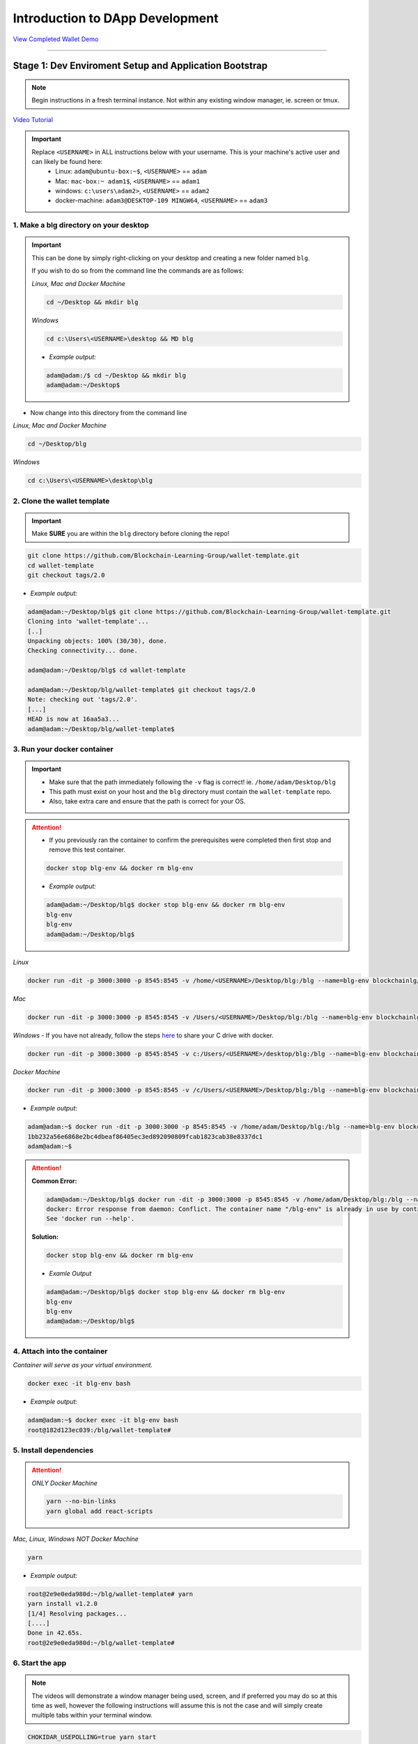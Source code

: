 =======================
Introduction to DApp Development
=======================

`View Completed Wallet Demo <https://drive.google.com/open?id=1RRzH5HyAZcdq6d4mCXJ6FRmP1mks179l>`_

----

Stage 1: Dev Enviroment Setup and Application Bootstrap
=======================================================

.. note::
  Begin instructions in a fresh terminal instance.  Not within any existing window manager, ie. screen or tmux.

`Video Tutorial <https://drive.google.com/open?id=1IvYodLeMF929k9hJg7M08_864Qxukecd>`_

.. important::
  Replace ``<USERNAME>`` in ALL instructions below with your username. This is your machine's active user and can likely be found here:
    - Linux: ``adam@ubuntu-box:~$``, ``<USERNAME>`` == ``adam``
    - Mac: ``mac-box:~ adam1$``, ``<USERNAME>`` == ``adam1``
    - windows: ``c:\users\adam2>``, ``<USERNAME>`` == ``adam2``
    - docker-machine: ``adam3@DESKTOP-109 MINGW64``, ``<USERNAME>`` == ``adam3``

1. Make a blg directory on your desktop
---------------------------------------

.. Important::
  This can be done by simply right-clicking on your desktop and creating a new folder named ``blg``.

  If you wish to do so from the command line the commands are as follows:

  *Linux, Mac and Docker Machine*

  .. code-block:: bash

    cd ~/Desktop && mkdir blg

  *Windows*

  .. code-block:: bash

    cd c:\Users\<USERNAME>\desktop && MD blg

  - *Example output:*

  .. code-block:: bash

    adam@adam:/$ cd ~/Desktop && mkdir blg
    adam@adam:~/Desktop$

- Now change into this directory from the command line

*Linux, Mac and Docker Machine*

.. code-block:: bash

  cd ~/Desktop/blg

*Windows*

.. code-block:: bash

  cd c:\Users\<USERNAME>\desktop\blg

2. Clone the wallet template
---------------------------------------

.. important::
  Make **SURE** you are within the ``blg`` directory before cloning the repo!

.. code-block:: bash

  git clone https://github.com/Blockchain-Learning-Group/wallet-template.git
  cd wallet-template
  git checkout tags/2.0

- *Example output:*

.. code-block:: console

  adam@adam:~/Desktop/blg$ git clone https://github.com/Blockchain-Learning-Group/wallet-template.git
  Cloning into 'wallet-template'...
  [..]
  Unpacking objects: 100% (30/30), done.
  Checking connectivity... done.

  adam@adam:~/Desktop/blg$ cd wallet-template

  adam@adam:~/Desktop/blg/wallet-template$ git checkout tags/2.0
  Note: checking out 'tags/2.0'.
  [...]
  HEAD is now at 16aa5a3...
  adam@adam:~/Desktop/blg/wallet-template$

3. Run your docker container
---------------------------------------

.. important::
  - Make sure that the path immediately following the ``-v`` flag is correct! ie. ``/home/adam/Desktop/blg``
  - This path must exist on your host and the ``blg`` directory must contain the ``wallet-template`` repo.
  - Also, take extra care and ensure that the path is correct for your OS.

.. attention::
  - If you previously ran the container to confirm the prerequisites were completed then first stop and remove this test container.

  .. code-block:: bash

    docker stop blg-env && docker rm blg-env

  - *Example output:*

  .. code-block:: console

    adam@adam:~/Desktop/blg$ docker stop blg-env && docker rm blg-env
    blg-env
    blg-env
    adam@adam:~/Desktop/blg$

*Linux*

.. code-block:: bash

  docker run -dit -p 3000:3000 -p 8545:8545 -v /home/<USERNAME>/Desktop/blg:/blg --name=blg-env blockchainlg/dapp-dev-env

*Mac*

.. code-block:: bash

  docker run -dit -p 3000:3000 -p 8545:8545 -v /Users/<USERNAME>/Desktop/blg:/blg --name=blg-env blockchainlg/dapp-dev-env

*Windows*
- If you have not already, follow the steps `here <https://rominirani.com/docker-on-windows-mounting-host-directories-d96f3f056a2c>`_ to share your C drive with docker.

.. code-block:: bash

  docker run -dit -p 3000:3000 -p 8545:8545 -v c:/Users/<USERNAME>/desktop/blg:/blg --name=blg-env blockchainlg/dapp-dev-env

*Docker Machine*

.. code-block:: bash

  docker run -dit -p 3000:3000 -p 8545:8545 -v /c/Users/<USERNAME>/Desktop/blg:/blg --name=blg-env blockchainlg/dapp-dev-env

- *Example output:*

.. code-block:: console

  adam@adam:~$ docker run -dit -p 3000:3000 -p 8545:8545 -v /home/adam/Desktop/blg:/blg --name=blg-env blockchainlg/dapp-dev-env
  1bb232a56e6868e2bc4dbeaf86405ec3ed892090809fcab1823cab38e8337dc1
  adam@adam:~$

.. attention::
  **Common Error:**

  .. code-block:: console

    adam@adam:~/Desktop/blg$ docker run -dit -p 3000:3000 -p 8545:8545 -v /home/adam/Desktop/blg:/blg --name=blg-env blockchainlg/dapp-dev-env
    docker: Error response from daemon: Conflict. The container name "/blg-env" is already in use by container "9c52f3787e28c64b197e22ec509fb2a73cd5066543ec6345956e11b6e69ba41c". You have to remove (or rename) that container to be able to reuse that name.
    See 'docker run --help'.

  **Solution:**

  .. code-block:: bash

    docker stop blg-env && docker rm blg-env

  - *Examle Output*

  .. code-block:: console

    adam@adam:~/Desktop/blg$ docker stop blg-env && docker rm blg-env
    blg-env
    blg-env
    adam@adam:~/Desktop/blg$

4. Attach into the container
---------------------------------------

*Container will serve as your virtual environment.*

.. code-block:: bash

  docker exec -it blg-env bash

- *Example output:*

.. code-block:: console

  adam@adam:~$ docker exec -it blg-env bash
  root@182d123ec039:/blg/wallet-template#

5. Install dependencies
---------------------------------------

.. attention::

  *ONLY Docker Machine*

  .. code-block:: bash

    yarn --no-bin-links
    yarn global add react-scripts

*Mac, Linux, Windows NOT Docker Machine*

.. code-block:: bash

  yarn

- *Example output:*

.. code-block:: console

  root@2e9e0eda980d:~/blg/wallet-template# yarn
  yarn install v1.2.0
  [1/4] Resolving packages...
  [....]
  Done in 42.65s.
  root@2e9e0eda980d:~/blg/wallet-template#

6. Start the app
---------------------------------------

.. note::
  The videos will demonstrate a window manager being used, screen, and if preferred you may do so at this time as well, however the following instructions will assume this is not the case and will simply create multiple tabs within your terminal window.

.. code-block:: bash

  CHOKIDAR_USEPOLLING=true yarn start

- *Example output:*

.. code-block:: console

  # CHOKIDAR_USEPOLLING=true yarn start
  Starting the development server...

  Compiled successfully!

  You can now view my-app in the browser.

    Local:            http://localhost:3000/
    On Your Network:  http://172.17.0.2:3000/

  Note that the development build is not optimized.
  To create a production build, use yarn build.

7. Load the app in chrome, `localhost:3000 <http://localhost:3000/>`_

**END Stage 1: Dev Enviroment Set up and Application Bootstrapped!**

----

Stage 2: Testing Your Token
===========================

`Video Tutorial <https://drive.google.com/open?id=17TlqJ0571ElgB9yimc4WnAWCRNKFq6dz>`_

1. Create a new tab in your terminal window or a new terminal window for our Ethereum node
---------------------------------------

.. note::
  While within the terminal window select File -> Open Terminal to create a new window.

  To create a new tab from within a terminal window:

  .. code-block:: bash

    ctrl+shft+t

- *Example output: Result is a new empty terminal, in the same directory you were when you initially entered your container. This will push you out of the container.*

.. code-block:: console

  adam@adam:~/Desktop/blg$

2. Attach back into the container in the Etheruem node tab
---------------------------------------

.. code-block:: bash

  docker exec -it blg-env bash

- *Example output:*

.. code-block:: console

  adam@adam:~/Desktop/blg$ docker exec -it blg-env bash
  root@182d123ec039:/blg/wallet-template#

3. Start up your Ethereum node, ganache-cli
---------------------------------------

.. code-block:: bash

  ganache-cli

- *Example output:*
.. code-block:: console

  # ganache-cli
  Ganache CLI v6.0.3 (ganache-core: 2.0.2)
  [...]
  Listening on localhost:8545

4. Create a new window or tab for our Truffle commands
---------------------------------------

.. note::
  While within the terminal window select File -> Open Terminal to create a new window.

  To create a new tab from within a terminal window:

  .. code-block:: bash

    ctrl+shft+t

- *Example output: Result is a new empty terminal, in the same directory you were when you initially entered your container. This will push you out of the container.*

.. code-block:: console

  adam@adam:~/Desktop/blg$

5. Attach back into the container in the Truffle tab
---------------------------------------

.. code-block:: bash

  docker exec -it blg-env bash

- *Example output:*

.. code-block:: console

  adam@adam:~/Desktop/blg$ docker exec -it blg-env bash
  root@182d123ec039:/blg/wallet-template#

6. Create the Test Case
---------------------------------------

.. note::
  - contracts/Token.sol has been provided or do update it with the Token that was completed previously.
  - Also one test file template has been provided in order to test the buy method was implemented correctly.

- Open the repo, ``~/Desktop/blg/wallet-template``, in your text editor, atom, sublime or the like and we can get to coding!

- Import the token's build artifacts, line 2

.. code-block:: javascript

  const Token = artifacts.require("./Token.sol")

  - Define the owner account, note ``truffle test`` exposes the accounts array for us, line 6

.. code-block:: javascript

  const owner = accounts[0]

- Create a new instance of the token contract, line 10

.. code-block:: javascript

  const token = await Token.new({ from: owner })

- Specify the wei value of tokens you wish to purchase, line 13

.. code-block:: javascript

  const value = 100

- Send the transaction to the token's buy method, line 16

.. code-block:: javascript

  const txResponse = await token.buy({ from: owner, value })

- Pull the rate from the token, line 19

.. code-block:: javascript

  const rate = await token.rate()

- Compute the token amount to be minted to the buyer, line 22

.. code-block:: javascript

  const tokenAmount = value * rate

- Access the event object from the transaction receipt, line 25

.. code-block:: javascript

  const event = txResponse.logs[0]

- Assert the correct values were emitted, line 28-31

.. code-block:: javascript

  assert.equal(event.event, 'TokensMinted', 'TokensMinted event was not emitted.')
  assert.equal(event.args.to, owner, 'Incorrect to was emitted.')
  assert.equal(event.args.value, value, 'Incorrect value was emitted.')
  assert.equal(event.args.totalSupply.toNumber(), tokenAmount, 'Incorrect totalSupply was emitted.')

**Ensure the state of the contract is updated correctly**

- Assert the buyer's balance is correct, line 34-35

.. code-block:: javascript

  const balance = await token.balanceOf(owner)
  assert.equal(balance.toNumber(), tokenAmount, 'Incorrect token balance.')

- Assert the total supply is correct, line 38-39

.. code-block:: javascript

  const supply = await token.totalSupply()
  assert.equal(supply.toNumber(), tokenAmount, 'Incorrect total supply balance.')

7. Execute the Test Case
---------------------------------------

.. code-block:: bash

  cr src && truffle test

- *Example output:*

.. code-block:: console

  # cr src && truffle test
  Using network 'development'.
  Contract: Token.buy()
    ✓ should buy new tokens. (133ms)
  1 passing (148ms)
  #

**END Stage 2: Testing Your Token**

----

Stage 3: Token Deployment
=========================

`Video Tutorial <https://drive.google.com/open?id=1sdLtnunj3crUAMX6Q_qqYOITJ0Z94Ee0>`_

.. note::
  - A default, and required, initial migration script(src/migrations/1_initial_migration.js), has been included. Do *not* remove this script.

1. Write the Deployment Script
---------------------------------------

- Create a new file in order to deploy the token, src/migrations/2_deploy_contracts.js

  - Simply right-click on the migrations directory and create the new file.

- Import the token's artifacts, line 1

.. code-block:: javascript

  const Token = artifacts.require("./Token.sol");

- Define the owner account, note ``truffle migrate`` exposes the web3 object, line 2

.. code-block:: javascript

  const owner = web3.eth.accounts[0]

- Utilize truffle's deployer object in order to deploy an instance of the token, line 4-6

.. code-block:: javascript

  module.exports = deployer => {
    deployer.deploy(Token, { from: owner })
  }

2. Deploy your Token
---------------------------------------

.. code-block:: bash

  truffle migrate

- *Example output:*

.. code-block:: console

  # truffle migrate
  Using network 'development'.

  Running migration: 1_initial_migration.js
    Deploying Migrations...
    ... 0x26ff3f480502a228f34363e938289c3164edf8bc49c75f5d6d9623a05da92dbf
    Migrations: 0x3e47fad1423cbf6bd97fee18ae2de546b0e9188a
  Saving successful migration to network...
    ... 0x19a7a819df452847f34815e2573765be8c26bac43b1c10d3b7528e6d952ac02c
  Saving artifacts...
  Running migration: 2_deploy_contracts.js
    Deploying Token...
    ... 0x4a69e7840d0f96067964fb515ffea1a04a98fc5759849d3308584af4770c8f7b
    Token: 0xd58c6b5e848d70fd94693a370045968c0bc762a7
  Saving successful migration to network...
    ... 0xd1e9bef5f19bb37daa200d7e563f4fa438da60dbc349f408d1982f8626b3c202
  Saving artifacts...
  #

**END Stage 3: Token Deployment**

----

Stage 4: Token Interface
========================

`Video Tutorial <https://drive.google.com/open?id=18bU8mbWN1p6GrPnTLck7k14ByhngvBMg>`_

1. Import the web3 library, app.js#line 5
---------------------------------------

.. code-block:: javascript

  import Web3 from 'web3'

2. Import the token build artifacts into the application, app.js#line 14
---------------------------------------

.. code-block:: javascript

  import tokenArtifacts from './build/contracts/Token.json'

3. Create a web3 connection to the local Ethereum node(ganache-cli), app.js#line 26
---------------------------------------

.. code-block:: javascript

  this.web3 = new Web3(new Web3.providers.HttpProvider("http://localhost:8545"));

4. Check if the connection was successful, app.js#line 28-30
---------------------------------------

.. code-block:: javascript

  if (this.web3.isConnected()) {

  }

5. Detect the current network id that is connected, app.js#line 29-31
---------------------------------------

.. code-block:: javascript

  this.web3.version.getNetwork(async (err, netId) => {

  })

6. Extract the recently deploy token address from the build artifacts, app.js#line 30-33
---------------------------------------

.. code-block:: javascript

  // Create a reference object to the deployed token contract
  if (netId in tokenArtifacts.networks) {
    const tokenAddress = tokenArtifacts.networks[netId].address
  }

7. Create a client side reference to the contract and save it in state, app.js#line 33-35
---------------------------------------

.. code-block:: javascript

  const token = this.web3.eth.contract(tokenArtifacts.abi).at(tokenAddress)
  this.setState({ token })
  console.log(token)

8. Refresh your chrome browser and open up the developer console
---------------------------------------

This can be accomplished by right-clicking anywhere in the chrome browser and in the dropdown selecting ``inspect`` or ``inspect element`` or by utilizing the shortcut: ``ctrl+shift_i``.

*View in the developer console the token instance is now present*

- *Example output:*

.. code-block:: bash

  Contract {_eth: Eth, transactionHash: null, address: "0xd58c6b5e848d70fd94693a370045968c0bc762a7", abi: Array[20]}

**END Stage 4: Token Interface**

----

Stage 5: Load Available On-chain Accounts
=========================================

`Video Tutorial <https://drive.google.com/open?id=1hqqMw2Fv7wtqgRKl6TLoAb5go3BOqBkR>`_

1. Get the available accounts from the web3 connection, this is to wrap the existing token interface code, line 29 & 39
---------------------------------------

.. code-block:: javascript

  this.web3.eth.getAccounts((err, accounts) => {  // Line 29

  })                                              // Line 39

2. Set the default account to use, line 30
---------------------------------------

.. code-block:: javascript

  const defaultAccount = this.web3.eth.accounts[0]

3. Load the available accounts into the user interface
---------------------------------------

- Import the Material UI MenuItem, line 8

.. code-block:: javascript

  import MenuItem from 'material-ui/MenuItem';

- Add an availableAccounts arrary into the app's state, line 21

.. code-block:: javascript

  availableAccounts: [],

- Append all accounts into the UI dropdown menu, line 34-41

.. code-block:: javascript

  // Append all available accounts
  for (let i = 0; i < accounts.length; i++) {
    this.setState({
      availableAccounts: this.state.availableAccounts.concat(
        <MenuItem value={i} key={accounts[i]} primaryText={accounts[i]} />
      )
    })
  }

4. Set the default account
---------------------------------------

- Add a defaultAccount variable to the state, line 22

.. code-block:: javascript

  defaultAccount: 0,

- Set the defaultAccount in the state when the drowdown value changes, line 86

.. code-block:: javascript

  this.setState({ defaultAccount })

**END Stage 5: Load Available Accounts**

----

Stage 6: Token Interaction - GET
================================

`Video Tutorial <https://drive.google.com/open?id=11WaCAk_sc2S4W-az-zV-TD6Le3tGqx5q>`_

1. Load the token metadata from the contract
---------------------------------------

- Add the token's symbol to the state, line 23

.. code-block:: javascript

  tokenSymbol: 0,

- Load the token's symbol, line 52-55

.. code-block:: javascript

  // Set token symbol below
  token.symbol((err, tokenSymbol) => {
    this.setState({ tokenSymbol })
  })

- Add the token's rate to the state, line 23

.. code-block:: javascript

  rate: 1,

- Load the token's rate, line 58-61

.. code-block:: javascript

  // Set wei / token rate below
  token.rate((err, rate) => {
    this.setState({ rate: rate.toNumber() })
  })

**END Stage 6: Token Interaction - GET**

----

Stage 7: Load Account Balances
==============================

`Video Tutorial <https://drive.google.com/open?id=1FH7__0b1pwuLT32Ay9efkKV81KPmHEeu>`_

1. Load the default account's ETH and Token balances, completing the ``loadAccountBalances`` method
---------------------------------------

- Confirm the token has been loaded, line 73-75

.. code-block:: javascript

  if (this.state.token) {

  }

- Add tokenBalance to the state, line 24

.. code-block:: javascript

  tokenBalance: 0,

- Set the token balance, line 75-78

.. code-block:: javascript

  // Set token balance below
  this.state.token.balanceOf(account, (err, balance) => {
    this.setState({ tokenBalance: balance.toNumber() })
  })

- Add ethBalance to the state, line 23

.. code-block:: javascript

  ethBalance: 0,

- Set the eth balance, line 81-84

.. code-block:: javascript

  // Set ETH balance below
  this.web3.eth.getBalance(account, (err, ethBalance) => {
    this.setState({ ethBalance })
  })

- Call the ``loadAccountBalances`` method on load, line 67

.. code-block:: javascript

  this.loadAccountBalances(defaultAccount)

- Also load the balances whenever a new account is selected in the dropdown, line 111

.. code-block:: javascript

  this.loadAccountBalances(this.state.availableAccounts[index].key)

2. View the default account balances and token information in your browser!
---------------------------------------

**END Stage 7: Load Available Account Balances**

----

Stage 8: Purchasing Tokens
========================================

`Video Tutorial <https://drive.google.com/open?id=1qa87ghBevvIpNdYNohVfTiY8TXJjXLsV>`_

1. Add token amount to the state, line 21.
---------------------------------------

.. code-block:: javascript

  amount: 0,

2. Complete the method to buy tokens, sending a transaction to the token contract, line 99-104.
---------------------------------------

.. code-block:: javascript

  this.state.token.buy({
    from: this.web3.eth.accounts[this.state.defaultAccount],
    value: amount
  }, (err, res) => {
    err ? console.error(err) : console.log(res)
  })

3. In the GUI buy tokens with several available accounts.
---------------------------------------

.. note::
  Note transaction hash in the developer console

  *Example transaction hash:* ``0x4b396191e87c31a02e80160cb6a2661da6086c073f6e91e9bd1f796e29b0c983``

4. Refresh the browser or select a different account and come back, and view the account's balance of shiny new tokens!
---------------------------------------

**END Stage 8: Purchasing Tokens**

----

Stage 9: Events
===============

`Video Tutorial <https://drive.google.com/open?id=1gSHTciut91F17sU_E7DYhpZJE4LoH-Lu>`_

1. Add an event to listen for when tokens are transferred and reload the account's balances, line 94-99
---------------------------------------

.. code-block:: javascript

  // Watch tokens transfer event below
  this.state.token.Transfer({ fromBlock: 'latest', toBlock: 'latest' })
  .watch((err, res) => {
    console.log(`Tokens Transferred! TxHash: https://kovan.etherscan.io/tx/${res.transactionHash}`)
    this.loadAccountBalances(this.web3.eth.accounts[this.state.defaultAccount])
  })

2. Load the contract events, line 66
---------------------------------------

.. code-block:: javascript

  this.loadEventListeners()

3. Buy tokens and view the log confirmation in the developer console and token and ETH balance updated dynamically!
---------------------------------------

**END Stage 9: Events**

----

Stage 10: Transfer Tokens
========================

**Try this portion on your own! [Solution noted at the bottom]**

The required components included:

1. Add the transferAmount and transferUser to the app's state.
2. Add the React transfer tokens form component.
3. Complete the transfer method to send the transfer transaction.

**Finally transfer tokens between accounts and review balances.**

**END Stage 10: Transfer Tokens**

----

Bonus: Extend Your Wallet
=========================

1. Metamask Integration
-----------------------

- `Download Video Tutorial <https://github.com/Blockchain-Learning-Group/dapp-fundamentals/blob/master/solutions/Wallet/02_video_tutorials/02-bonus-metamask-integration.mp4?raw=true>`_
- Ensure Metamask is installed, unlocked and connected to the local client(localhost:8545).
- Fund your metamask account!

.. code-block:: console

  $ truffle console
  truffle(development> web3.eth.sendTransaction({ from: web3.eth.accounts[0], to: 'METAMASK_ADDRESS', value: 1e18 })

- Transfer tokens to your metamask account(from within the application).
- Add a conditional to use the Metamask web3 provider if present, `wallet-template/src/App.js#L35 <https://github.com/Blockchain-Learning-Group/exchange-eod3/blob/0779b46516bc5c697c5fb986cad1080b8c8121af/src/App.js#L49>`_

.. code-block:: javascript

  if (window.web3)
      this.web3 = new Web3(window.web3.currentProvider)
  else

- Refresh the browser and connect to your Metamask account. View your Metamask account now available within the application.

2. Sync an Ethereum node of your own
------------------------------------

.. note::
  Look to setup a node locally or via Azure.  Azure is a nice option to begin with as a node locally can be quite heavy and resource intensive.

- `Getting Started With Azure <https://azure.microsoft.com/en-us/get-started/?v=17.39>`_

- Sync a Parity node to Kovan

  - Instructions to deploy to Azure `here <https://medium.com/@attores/creating-a-free-kovan-testnet-node-on-azure-step-by-step-guide-8f10127985e4>`_
  - `Parity Homepage <https://www.parity.io/>`_

- Sync a Geth node to Rinkeby

  - Instructions `here <https://gist.github.com/cryptogoth/10a98e8078cfd69f7ca892ddbdcf26bc>`_
  - `Geth Homepage <https://github.com/ethereum/go-ethereum>`_

3. Interact with your token that was deployed to Kovan
------------------------------------------------------

4. Interact with another participant's token on Kovan
-----------------------------------------------------

5. Enable the wallet to support multiple ERC20 tokens
-----------------------------------------------------

----

Clean up
========

`Download Video Tutorial <https://github.com/Blockchain-Learning-Group/dapp-fundamentals/blob/master/solutions/Wallet/02_video_tutorials/02-stage-cleanup-01.mp4?raw=true>`_

1. Detach from the container
----------------------------

.. code-block:: bash

  ctrl+d

2. Stop the container
---------------------

.. code-block:: bash

  docker stop blg-env

- *Example output:*

.. code-block:: console

  adam@adam:~/$ docker stop blg-env
  blg-env
  adam@adam:~/$

----

SOLUTIONS
=========

Stage 10: Transfer Tokens
------------------------

`Video Tutorial <https://drive.google.com/open?id=1JPno5OLKUPTMdXO2O4YeXch1SZFyG297>`_

1. Add the transferAmount and transferUser to the app's state, line 28 & 29.

.. code-block:: javascript

  transferAmount: '',
  transferUser: '',

2. Add the React transfer tokens form component, line 150-161.

.. code-block:: javascript

  <div>
    <h3>Transfer Tokens</h3>
    <TextField floatingLabelText="User to transfer tokens to." style={{width: 400}} value={this.state.transferUser}
      onChange={(e, transferUser) => { this.setState({ transferUser }) }}
    />
    <TextField floatingLabelText="Amount." style={{width: 100}} value={this.state.transferAmount}
      onChange={(e, transferAmount) => { this.setState({ transferAmount })}}
    />
    <RaisedButton label="Transfer" labelPosition="before" primary={true}
      onClick={() => this.transfer(this.state.transferUser, this.state.transferAmount)}
    />
  </div>


3. Complete the transfer method to send the transfer transaction, line 117-124.

.. code-block:: javascript

  if (amount > 0) {
    // Execute token transfer below
    this.state.token.transfer(user, amount, {
      from: this.web3.eth.accounts[this.state.defaultAccount]
    }, (err, res) => {
      err ? console.error(err) : console.log(res)
    })
  }

`Complete Wallet Solution <https://github.com/Blockchain-Learning-Group/wallet-eod2>`_
------------------------------
- ``git clone https://github.com/Blockchain-Learning-Group/wallet-eod2.git``
- ``cd wallet-eod2``
- ``git checkout tags/2.0``
